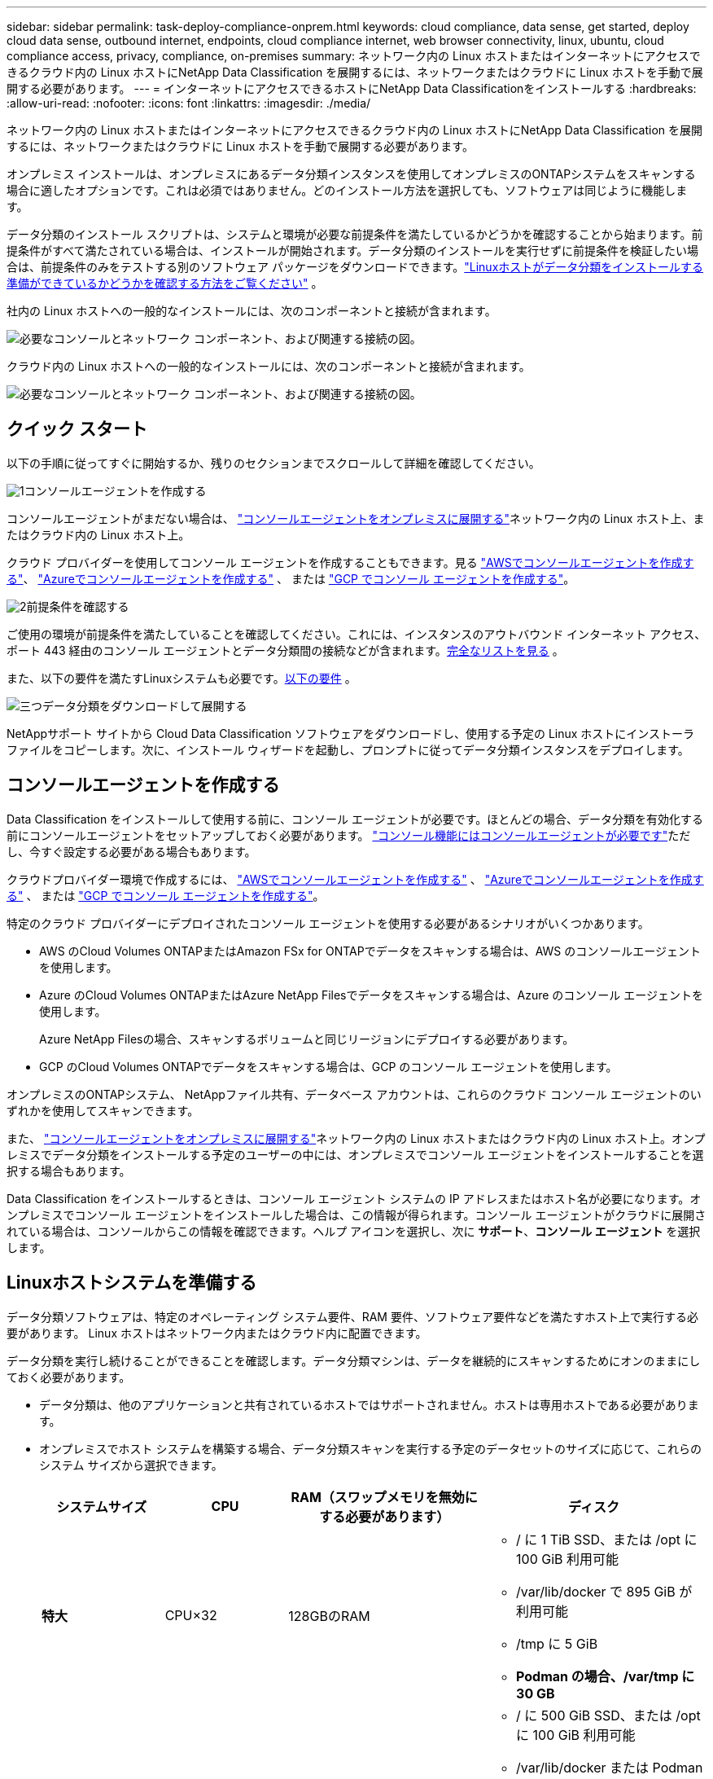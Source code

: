 ---
sidebar: sidebar 
permalink: task-deploy-compliance-onprem.html 
keywords: cloud compliance, data sense, get started, deploy cloud data sense, outbound internet, endpoints, cloud compliance internet, web browser connectivity, linux, ubuntu, cloud compliance access, privacy, compliance, on-premises 
summary: ネットワーク内の Linux ホストまたはインターネットにアクセスできるクラウド内の Linux ホストにNetApp Data Classification を展開するには、ネットワークまたはクラウドに Linux ホストを手動で展開する必要があります。 
---
= インターネットにアクセスできるホストにNetApp Data Classificationをインストールする
:hardbreaks:
:allow-uri-read: 
:nofooter: 
:icons: font
:linkattrs: 
:imagesdir: ./media/


[role="lead"]
ネットワーク内の Linux ホストまたはインターネットにアクセスできるクラウド内の Linux ホストにNetApp Data Classification を展開するには、ネットワークまたはクラウドに Linux ホストを手動で展開する必要があります。

オンプレミス インストールは、オンプレミスにあるデータ分類インスタンスを使用してオンプレミスのONTAPシステムをスキャンする場合に適したオプションです。これは必須ではありません。どのインストール方法を選択しても、ソフトウェアは同じように機能します。

データ分類のインストール スクリプトは、システムと環境が必要な前提条件を満たしているかどうかを確認することから始まります。前提条件がすべて満たされている場合は、インストールが開始されます。データ分類のインストールを実行せずに前提条件を検証したい場合は、前提条件のみをテストする別のソフトウェア パッケージをダウンロードできます。link:task-test-linux-system.html["Linuxホストがデータ分類をインストールする準備ができているかどうかを確認する方法をご覧ください"] 。

社内の Linux ホストへの一般的なインストールには、次のコンポーネントと接続が含まれます。

image:diagram_deploy_onprem_overview.png["必要なコンソールとネットワーク コンポーネント、および関連する接続の図。"]

クラウド内の Linux ホストへの一般的なインストールには、次のコンポーネントと接続が含まれます。

image:diagram_deploy_onprem_cloud_instance.png["必要なコンソールとネットワーク コンポーネント、および関連する接続の図。"]



== クイック スタート

以下の手順に従ってすぐに開始するか、残りのセクションまでスクロールして詳細を確認してください。

.image:https://raw.githubusercontent.com/NetAppDocs/common/main/media/number-1.png["1"]コンソールエージェントを作成する
[role="quick-margin-para"]
コンソールエージェントがまだない場合は、 https://docs.netapp.com/us-en/console-setup-admin/task-quick-start-connector-on-prem.html["コンソールエージェントをオンプレミスに展開する"^]ネットワーク内の Linux ホスト上、またはクラウド内の Linux ホスト上。

[role="quick-margin-para"]
クラウド プロバイダーを使用してコンソール エージェントを作成することもできます。見る https://docs.netapp.com/us-en/console-setup-admin/task-quick-start-connector-aws.html["AWSでコンソールエージェントを作成する"^]、 https://docs.netapp.com/us-en/console-setup-admin/task-quick-start-connector-azure.html["Azureでコンソールエージェントを作成する"^] 、 または https://docs.netapp.com/us-en/console-setup-admin/task-quick-start-connector-google.html["GCP でコンソール エージェントを作成する"^]。

.image:https://raw.githubusercontent.com/NetAppDocs/common/main/media/number-2.png["2"]前提条件を確認する
[role="quick-margin-para"]
ご使用の環境が前提条件を満たしていることを確認してください。これには、インスタンスのアウトバウンド インターネット アクセス、ポート 443 経由のコンソール エージェントとデータ分類間の接続などが含まれます。<<データ分類からのインターネットへのアウトバウンドアクセスを有効にする,完全なリストを見る>> 。

[role="quick-margin-para"]
また、以下の要件を満たすLinuxシステムも必要です。<<Linuxホストシステムを準備する,以下の要件>> 。

.image:https://raw.githubusercontent.com/NetAppDocs/common/main/media/number-3.png["三つ"]データ分類をダウンロードして展開する
[role="quick-margin-para"]
NetAppサポート サイトから Cloud Data Classification ソフトウェアをダウンロードし、使用する予定の Linux ホストにインストーラ ファイルをコピーします。次に、インストール ウィザードを起動し、プロンプトに従ってデータ分類インスタンスをデプロイします。



== コンソールエージェントを作成する

Data Classification をインストールして使用する前に、コンソール エージェントが必要です。ほとんどの場合、データ分類を有効化する前にコンソールエージェントをセットアップしておく必要があります。 https://docs.netapp.com/us-en/console-setup-admin/concept-connectors.html["コンソール機能にはコンソールエージェントが必要です"]ただし、今すぐ設定する必要がある場合もあります。

クラウドプロバイダー環境で作成するには、 https://docs.netapp.com/us-en/console-setup-admin/task-quick-start-connector-aws.html["AWSでコンソールエージェントを作成する"^] 、 https://docs.netapp.com/us-en/console-setup-admin/task-quick-start-connector-azure.html["Azureでコンソールエージェントを作成する"^] 、 または https://docs.netapp.com/us-en/console-setup-admin/task-quick-start-connector-google.html["GCP でコンソール エージェントを作成する"^]。

特定のクラウド プロバイダーにデプロイされたコンソール エージェントを使用する必要があるシナリオがいくつかあります。

* AWS のCloud Volumes ONTAPまたはAmazon FSx for ONTAPでデータをスキャンする場合は、AWS のコンソールエージェントを使用します。
* Azure のCloud Volumes ONTAPまたはAzure NetApp Filesでデータをスキャンする場合は、Azure のコンソール エージェントを使用します。
+
Azure NetApp Filesの場合、スキャンするボリュームと同じリージョンにデプロイする必要があります。

* GCP のCloud Volumes ONTAPでデータをスキャンする場合は、GCP のコンソール エージェントを使用します。


オンプレミスのONTAPシステム、 NetAppファイル共有、データベース アカウントは、これらのクラウド コンソール エージェントのいずれかを使用してスキャンできます。

また、 https://docs.netapp.com/us-en/console-setup-admin/task-quick-start-connector-on-prem.html["コンソールエージェントをオンプレミスに展開する"^]ネットワーク内の Linux ホストまたはクラウド内の Linux ホスト上。オンプレミスでデータ分類をインストールする予定のユーザーの中には、オンプレミスでコンソール エージェントをインストールすることを選択する場合もあります。

Data Classification をインストールするときは、コンソール エージェント システムの IP アドレスまたはホスト名が必要になります。オンプレミスでコンソール エージェントをインストールした場合は、この情報が得られます。コンソール エージェントがクラウドに展開されている場合は、コンソールからこの情報を確認できます。ヘルプ アイコンを選択し、次に *サポート*、**コンソール エージェント** を選択します。



== Linuxホストシステムを準備する

データ分類ソフトウェアは、特定のオペレーティング システム要件、RAM 要件、ソフトウェア要件などを満たすホスト上で実行する必要があります。  Linux ホストはネットワーク内またはクラウド内に配置できます。

データ分類を実行し続けることができることを確認します。データ分類マシンは、データを継続的にスキャンするためにオンのままにしておく必要があります。

* データ分類は、他のアプリケーションと共有されているホストではサポートされません。ホストは専用ホストである必要があります。
* オンプレミスでホスト システムを構築する場合、データ分類スキャンを実行する予定のデータセットのサイズに応じて、これらのシステム サイズから選択できます。
+
[cols="17,17,27,31"]
|===
| システムサイズ | CPU | RAM（スワップメモリを無効にする必要があります） | ディスク 


| *特大* | CPU×32 | 128GBのRAM  a| 
** / に 1 TiB SSD、または /opt に 100 GiB 利用可能
** /var/lib/docker で 895 GiB が利用可能
** /tmp に 5 GiB
** *Podman の場合、/var/tmp に 30 GB*




| *大きい* | CPU×16 | 64GBのRAM  a| 
** / に 500 GiB SSD、または /opt に 100 GiB 利用可能
** /var/lib/docker または Podman /var/lib/containers で 400 GiB が利用可能
** /tmp に 5 GiB
** *Podman の場合、/var/tmp に 30 GB*


|===
* データ分類インストール用にクラウドにコンピューティング インスタンスをデプロイする場合は、上記の「大規模」システム要件を満たすシステムを使用することをお勧めします。
+
** *Amazon Elastic Compute Cloud (Amazon EC2) インスタンスタイプ*:「m6i.4xlarge」。link:reference-instance-types.html#aws-instance-types["その他のAWSインスタンスタイプを見る"^] 。
** *Azure VM サイズ*:「Standard_D16s_v3」。link:reference-instance-types.html#azure-instance-types["その他のAzureインスタンスタイプを見る"^] 。
** *GCP マシンタイプ*:「n2-standard-16」。link:reference-instance-types.html#gcp-instance-types["その他の GCP インスタンスタイプを見る"^] 。


* *UNIX フォルダ権限*: 次の最低限の UNIX 権限が必要です。
+
[cols="25,25"]
|===
| フォルダ | 最低限の権限 


| /tmp | `rwxrwxrwt` 


| /opt | `rwxr-xr-x` 


| /var/lib/docker | `rwx------` 


| /usr/lib/systemd/システム | `rwxr-xr-x` 
|===
* *オペレーティング·システム*：
+
** 次のオペレーティング システムでは、Docker コンテナ エンジンを使用する必要があります。
+
*** Red Hat Enterprise Linux バージョン 7.8 および 7.9
*** Ubuntu 22.04 (データ分類バージョン 1.23 以上が必要)
*** Ubuntu 24.04 (データ分類バージョン 1.23 以上が必要)


** 次のオペレーティング システムでは、Podman コンテナー エンジンを使用する必要があり、Data Classification バージョン 1.30 以上が必要です。
+
*** Red Hat Enterprise Linux バージョン 8.8、8.10、9.0、9.1、9.2、9.3、9.4、9.5、および 9.6。


** ホスト システムで Advanced Vector Extensions (AVX2) を有効にする必要があります。


* *Red Hat サブスクリプション管理*: ホストは Red Hat サブスクリプション管理に登録されている必要があります。登録されていない場合、システムはリポジトリにアクセスできず、インストール中に必要なサードパーティ製ソフトウェアを更新できません。
* *追加ソフトウェア*: Data Classification をインストールする前に、ホストに次のソフトウェアをインストールする必要があります。
+
** 使用している OS に応じて、次のいずれかのコンテナ エンジンをインストールする必要があります。
+
*** Docker Engine バージョン 19.3.1 以上。 https://docs.docker.com/engine/install/["インストール手順を見る"^] 。
*** Podman バージョン 4 以上。  Podmanをインストールするには、次のように入力します。(`sudo yum install podman netavark -y` ）。






* Python バージョン 3.6 以上。 https://www.python.org/downloads/["インストール手順を見る"^] 。
+
** *NTP に関する考慮事項*: NetApp、データ分類システムをネットワーク タイム プロトコル (NTP) サービスを使用するように構成することを推奨しています。データ分類システムとコンソール エージェント システムの間で時刻を同期する必要があります。




* *Firewalldの考慮事項*: 使用を計画している場合 `firewalld`、データ分類をインストールする前に有効にすることをお勧めします。設定するには次のコマンドを実行します `firewalld`データ分類と互換性があるように:
+
....
firewall-cmd --permanent --add-service=http
firewall-cmd --permanent --add-service=https
firewall-cmd --permanent --add-port=80/tcp
firewall-cmd --permanent --add-port=8080/tcp
firewall-cmd --permanent --add-port=443/tcp
firewall-cmd --reload
....
+
追加のデータ分類ホストをスキャナー ノードとして使用することを計画している場合は、この時点で次のルールをプライマリ システムに追加します。

+
....
firewall-cmd --permanent --add-port=2377/tcp
firewall-cmd --permanent --add-port=7946/udp
firewall-cmd --permanent --add-port=7946/tcp
firewall-cmd --permanent --add-port=4789/udp
....
+
有効化または更新するたびにDockerまたはPodmanを再起動する必要があることに注意してください。 `firewalld`設定。




NOTE: データ分類ホスト システムの IP アドレスは、インストール後に変更することはできません。



== データ分類からのインターネットへのアウトバウンドアクセスを有効にする

データ分類には、アウトバウンドのインターネット アクセスが必要です。仮想ネットワークまたは物理ネットワークでインターネット アクセスにプロキシ サーバーを使用している場合は、データ分類インスタンスに次のエンドポイントに接続するための送信インターネット アクセスがあることを確認してください。

[cols="43,57"]
|===
| エンドポイント | 目的 


| \https://api.console.netapp.com | NetAppアカウントを含むコンソールとの通信。 


| \https://netapp-cloud-account.auth0.com \https://auth0.com | 集中ユーザー認証のためのコンソール Web サイトとの通信。 


| \https://support.compliance.api.console.netapp.com/ \https://hub.docker.com \https://auth.docker.io \https://registry-1.docker.io \https://index.docker.io/ \https://dseasb33srnrn.cloudfront.net/ \https://production.cloudflare.docker.com/ | ソフトウェア イメージ、マニフェスト、テンプレートへのアクセスを提供し、ログとメトリックを送信します。 


| \https://support.compliance.api.console.netapp.com/ | NetApp が監査レコードからデータをストリーミングできるようにします。 


| \https://github.com/docker \https://download.docker.com | docker インストールの前提条件となるパッケージを提供します。 


| \http://packages.ubuntu.com/ \http://archive.ubuntu.com | Ubuntu インストールの前提条件となるパッケージを提供します。 
|===


== 必要なポートがすべて有効になっていることを確認します

コンソール エージェント、データ分類、Active Directory、およびデータ ソース間の通信に必要なすべてのポートが開いていることを確認する必要があります。

[cols="25,25,50"]
|===
| 接続タイプ | ポート | 説明 


| コンソールエージェント <> データ分類 | 8080 (TCP)、443 (TCP)、および 80。9000 | コンソール エージェントのファイアウォールまたはルーティング ルールでは、ポート 443 経由のデータ分類インスタンスとの間の受信トラフィックと送信トラフィックを許可する必要があります。コンソールでインストールの進行状況を確認できるように、ポート 8080 が開いていることを確認してください。  Linux ホストでファイアウォールが使用されている場合、Ubuntu サーバー内の内部プロセスにはポート 9000 が必要です。 


| コンソールエージェント <> ONTAPクラスタ (NAS) | 443（TCP）  a| 
コンソールは、HTTPS を使用してONTAPクラスターを検出します。カスタム ファイアウォール ポリシーを使用する場合は、次の要件を満たす必要があります。

* コンソール エージェント ホストは、ポート 443 経由の送信 HTTPS アクセスを許可する必要があります。コンソール エージェントがクラウド内にある場合、すべての送信通信は事前定義されたファイアウォールまたはルーティング ルールによって許可されます。
* ONTAPクラスタは、ポート 443 経由の着信 HTTPS アクセスを許可する必要があります。デフォルトの「mgmt」ファイアウォール ポリシーでは、すべての IP アドレスからの受信 HTTPS アクセスが許可されます。このデフォルト ポリシーを変更した場合、または独自のファイアウォール ポリシーを作成した場合は、HTTPS プロトコルをそのポリシーに関連付け、コンソール エージェント ホストからのアクセスを有効にする必要があります。




| データ分類 <> ONTAPクラスタ  a| 
* NFSの場合 - 111 (TCP\UDP) および 2049 (TCP\UDP)
* CIFSの場合 - 139（TCP\UDP）および445（TCP\UDP）

 a| 
データ分類には、各Cloud Volumes ONTAPサブネットまたはオンプレミスのONTAPシステムへのネットワーク接続が必要です。  Cloud Volumes ONTAPのファイアウォールまたはルーティング ルールは、データ分類インスタンスからの受信接続を許可する必要があります。

次のポートがデータ分類インスタンスに対して開いていることを確認します。

* NFSの場合 - 111と2049
* CIFSの場合 - 139および445


NFS ボリュームのエクスポート ポリシーでは、データ分類インスタンスからのアクセスを許可する必要があります。



| データ分類 <> Active Directory | 389 (TCP & UDP)、636 (TCP)、3268 (TCP)、および 3269 (TCP)  a| 
社内のユーザー用に Active Directory がすでに設定されている必要があります。さらに、データ分類では、CIFS ボリュームをスキャンするために Active Directory 資格情報が必要です。

Active Directory の情報が必要です:

* DNSサーバーのIPアドレス、または複数のIPアドレス
* サーバーのユーザー名とパスワード
* ドメイン名（アクティブディレクトリ名）
* セキュアLDAP（LDAPS）を使用しているかどうか
* LDAP サーバー ポート (通常、LDAP の場合は 389、セキュア LDAP の場合は 636)


|===


== Linuxホストにデータ分類をインストールする

通常の構成では、ソフトウェアを単一のホスト システムにインストールします。<<一般的な構成の単一ホストインストール,ここでその手順をご覧ください>> 。

image:diagram_deploy_onprem_single_host_internet.png["インターネット アクセスを使用してオンプレミスにデプロイされた単一のデータ分類インスタンスを使用するときにスキャンできるデータ ソースの場所を示す図。"]

見る<<Linuxホストシステムを準備する,Linuxホストシステムの準備>>そして<<データ分類からのインターネットへのアウトバウンドアクセスを有効にする,前提条件の確認>>データ分類を展開する前に、要件の完全なリストを確認してください。

インスタンスがインターネットに接続されている限り、データ分類ソフトウェアへのアップグレードは自動化されます。


NOTE: 現在、Data Classification は、ソフトウェアがオンプレミスにインストールされている場合、S3 バケット、 Azure NetApp Files、または FSx for ONTAPをスキャンできません。このような場合には、クラウドに別のコンソールエージェントとデータ分類のインスタンスを展開し、 https://docs.netapp.com/us-en/console-setup-admin/concept-connectors.html["コネクタ間の切り替え"^]さまざまなデータ ソース用。



=== 一般的な構成の単一ホストインストール

単一のオンプレミス ホストにデータ分類ソフトウェアをインストールする場合は、要件を確認し、次の手順に従ってください。

https://youtu.be/XiPLaJpfJEI["このビデオを見る"^]Data Classification のインストール方法を確認します。

Data Classification をインストールすると、すべてのインストール アクティビティがログに記録されることに注意してください。インストール中に問題が発生した場合は、インストール監査ログの内容を表示できます。それは、 `/opt/netapp/install_logs/` 。

.開始する前に
* Linuxシステムが<<Linuxホストシステムを準備する,ホスト要件>>。
* システムに 2 つの前提条件ソフトウェア パッケージ (Docker Engine または Podman、および Python 3) がインストールされていることを確認します。
* Linux システムでルート権限を持っていることを確認してください。
* インターネットへのアクセスにプロキシを使用している場合:
+
** プロキシ サーバー情報 (IP アドレスまたはホスト名、接続ポート、接続スキーム: https または http、ユーザー名とパスワード) が必要になります。
** プロキシが TLS インターセプションを実行している場合は、TLS CA 証明書が保存されている Data Classification Linux システム上のパスを知っておく必要があります。
** プロキシは非透過である必要があります。データ分類は現在、透過プロキシをサポートしていません。
** ユーザーはローカル ユーザーである必要があります。ドメイン ユーザーはサポートされていません。


* オフライン環境が要件を満たしていることを確認する<<データ分類からのインターネットへのアウトバウンドアクセスを有効にする,権限と接続性>>。


.手順
. データ分類ソフトウェアを以下からダウンロードしてください。 https://mysupport.netapp.com/site/products/all/details/cloud-data-sense/downloads-tab/["NetAppサポート サイト"^] 。選択するファイルの名前は *DATASENSE-INSTALLER-<version>.tar.gz* です。
. 使用する予定のLinuxホストにインストーラファイルをコピーします（ `scp`または他の方法）。
. ホスト マシン上でインストーラ ファイルを解凍します。例:
+
[source, cli]
----
tar -xzf DATASENSE-INSTALLER-V1.25.0.tar.gz
----
. コンソールで、*ガバナンス > 分類*を選択します。
. *オンプレミスまたはクラウドでの分類の展開*を選択します。
+
image:screenshot-deploy-classification.png["データ分類を有効にするボタンを選択するスクリーンショット。"]

. クラウドで準備したインスタンスにデータ分類をインストールするか、オンプレミスで準備したインスタンスにデータ分類をインストールするかに応じて、適切な *デプロイ* ボタンを選択してデータ分類のインストールを開始します。
+
image:screenshot_cloud_compliance_deploy_onprem.png["クラウドまたはオンプレミスのマシンにデータ分類を展開するためのボタンを選択するスクリーンショット。"]

. _オンプレミスでのデータ分類の展開_ ダイアログが表示されます。提供されたコマンドをコピーします（例： `sudo ./install.sh -a 12345 -c 27AG75 -t 2198qq` ) を作成し、テキスト ファイルに貼り付けて、後で使用することもできます。次に、[閉じる] を選択してダイアログを閉じます。
. ホスト マシンで、コピーしたコマンドを入力して一連のプロンプトに従うか、必要なすべてのパラメーターを含む完全なコマンドをコマンド ライン引数として指定することもできます。
+
インストーラーは、インストールを正常に実行するためにシステムとネットワークの要件が満たされているかどうかを確認するための事前チェックを実行することに注意してください。 https://youtu.be/5ONowfPWkFs["このビデオを見る"^]事前チェックのメッセージとその意味を理解する。

+
[cols="50a,50"]
|===
| プロンプトに従ってパラメータを入力します。 | 完全なコマンドを入力します。 


 a| 
.. 手順 7 からコピーしたコマンドを貼り付けます。
`sudo ./install.sh -a <account_id> -c <client_id> -t <user_token>`
+
クラウドインスタンス（オンプレミスではない）にインストールする場合は、 `--manual-cloud-install <cloud_provider>` 。

.. コンソール エージェント システムからアクセスできるように、データ分類ホスト マシンの IP アドレスまたはホスト名を入力します。
.. データ分類システムからアクセスできるように、コンソール エージェント ホスト マシンの IP アドレスまたはホスト名を入力します。
.. プロンプトに従ってプロキシの詳細を入力します。コンソール エージェントがすでにプロキシを使用している場合は、データ分類はコンソール エージェントが使用するプロキシを自動的に使用するため、ここでこの情報を再度入力する必要はありません。

| あるいは、必要なホストとプロキシのパラメータを指定して、コマンド全体を事前に作成することもできます。
`sudo ./install.sh -a <account_id> -c <client_id> -t <user_token> --host <ds_host> --manager-host <cm_host> --manual-cloud-install <cloud_provider> --proxy-host <proxy_host> --proxy-port <proxy_port> --proxy-scheme <proxy_scheme> --proxy-user <proxy_user> --proxy-password <proxy_password> --cacert-folder-path <ca_cert_dir>` 
|===
+
変数値:

+
** _account_id_ = NetAppアカウント ID
** _client_id_ = コンソールエージェントのクライアントID（クライアントIDに「clients」というサフィックスがない場合は追加します）
** _user_token_ = JWTユーザーアクセストークン
** _ds_host_ = データ分類 Linux システムの IP アドレスまたはホスト名。
** _cm_host_ = コンソール エージェント システムの IP アドレスまたはホスト名。
** _cloud_provider_ = クラウドインスタンスにインストールする場合は、クラウドプロバイダーに応じて「AWS」、「Azure」、または「Gcp」を入力します。
** _proxy_host_ = ホストがプロキシ サーバーの背後にある場合のプロキシ サーバーの IP またはホスト名。
** _proxy_port_ = プロキシ サーバーに接続するためのポート (デフォルトは 80)。
** _proxy_scheme_ = 接続スキーム: https または http (デフォルトは http)。
** _proxy_user_ = 基本認証が必要な場合に、プロキシ サーバーに接続するための認証済みユーザー。ユーザーはローカル ユーザーである必要があります。ドメイン ユーザーはサポートされていません。
** _proxy_password_ = 指定したユーザー名のパスワード。
** _ca_cert_dir_ = 追加の TLS CA 証明書バンドルを含むデータ分類 Linux システム上のパス。プロキシが TLS インターセプションを実行している場合にのみ必要です。




.結果
Data Classification インストーラーは、パッケージをインストールし、インストールを登録し、Data Classification をインストールします。インストールには10〜20分かかります。

ホスト マシンとコンソール エージェント インスタンスの間にポート 8080 経由の接続がある場合は、コンソールの [データ分類] タブにインストールの進行状況が表示されます。

.次は何？
構成ページから、スキャンするデータ ソースを選択できます。
